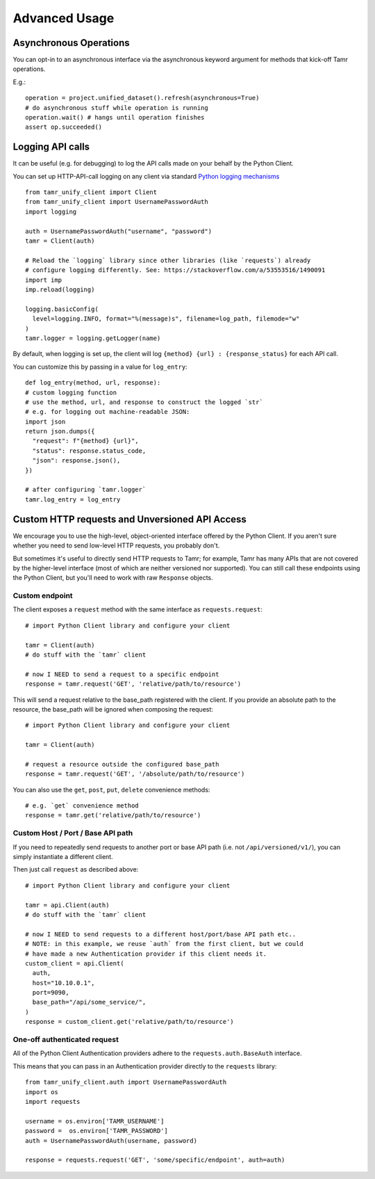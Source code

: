 Advanced Usage
==============

Asynchronous Operations
-----------------------

You can opt-in to an asynchronous interface via the asynchronous keyword argument
for methods that kick-off Tamr operations.

E.g.::

  operation = project.unified_dataset().refresh(asynchronous=True)
  # do asynchronous stuff while operation is running
  operation.wait() # hangs until operation finishes
  assert op.succeeded()

Logging API calls
-----------------

It can be useful (e.g. for debugging) to log the API calls made on your behalf
by the Python Client.

You can set up HTTP-API-call logging on any client via
standard `Python logging mechanisms <https://docs.python.org/3/library/logging.html>`_ ::

  from tamr_unify_client import Client
  from tamr_unify_client import UsernamePasswordAuth
  import logging

  auth = UsernamePasswordAuth("username", "password")
  tamr = Client(auth)

  # Reload the `logging` library since other libraries (like `requests`) already
  # configure logging differently. See: https://stackoverflow.com/a/53553516/1490091
  import imp
  imp.reload(logging)

  logging.basicConfig(
    level=logging.INFO, format="%(message)s", filename=log_path, filemode="w"
  )
  tamr.logger = logging.getLogger(name)

By default, when logging is set up, the client will log ``{method} {url} :
{response_status}`` for each API call.

You can customize this by passing in a value for ``log_entry``::

  def log_entry(method, url, response):
  # custom logging function
  # use the method, url, and response to construct the logged `str`
  # e.g. for logging out machine-readable JSON:
  import json
  return json.dumps({
    "request": f"{method} {url}",
    "status": response.status_code,
    "json": response.json(),
  })

  # after configuring `tamr.logger`
  tamr.log_entry = log_entry

.. _custom-http-requests-and-unversioned-api-access:

Custom HTTP requests and Unversioned API Access
-----------------------------------------------

We encourage you to use the high-level, object-oriented interface offered by
the Python Client. If you aren't sure whether you need to send low-level HTTP
requests, you probably don't.

But sometimes it's useful to directly send HTTP requests to Tamr; for example,
Tamr has many APIs that are not covered by the higher-level interface (most of
which are neither versioned nor supported). You can still call these endpoints
using the Python Client, but you'll need to work with raw ``Response`` objects.

Custom endpoint
^^^^^^^^^^^^^^^

The client exposes a ``request`` method with the same interface as
``requests.request``::

  # import Python Client library and configure your client

  tamr = Client(auth)
  # do stuff with the `tamr` client

  # now I NEED to send a request to a specific endpoint
  response = tamr.request('GET', 'relative/path/to/resource')

This will send a request relative to the base_path registered with the client.
If you provide an absolute path to the resource, the base_path will be ignored
when composing the request::

  # import Python Client library and configure your client

  tamr = Client(auth)

  # request a resource outside the configured base_path
  response = tamr.request('GET', '/absolute/path/to/resource')

You can also use the ``get``, ``post``, ``put``, ``delete`` convenience
methods::

  # e.g. `get` convenience method
  response = tamr.get('relative/path/to/resource')

Custom Host / Port / Base API path
^^^^^^^^^^^^^^^^^^^^^^^^^^^^^^^^^^

If you need to repeatedly send requests to another port or base API path
(i.e. not ``/api/versioned/v1/``), you can simply instantiate a different client.

Then just call ``request`` as described above::

  # import Python Client library and configure your client

  tamr = api.Client(auth)
  # do stuff with the `tamr` client

  # now I NEED to send requests to a different host/port/base API path etc..
  # NOTE: in this example, we reuse `auth` from the first client, but we could
  # have made a new Authentication provider if this client needs it.
  custom_client = api.Client(
    auth,
    host="10.10.0.1",
    port=9090,
    base_path="/api/some_service/",
  )
  response = custom_client.get('relative/path/to/resource')

One-off authenticated request
^^^^^^^^^^^^^^^^^^^^^^^^^^^^^

All of the Python Client Authentication providers adhere to the
``requests.auth.BaseAuth`` interface.

This means that you can pass in an
Authentication provider directly to the ``requests`` library::

  from tamr_unify_client.auth import UsernamePasswordAuth
  import os
  import requests

  username = os.environ['TAMR_USERNAME']
  password =  os.environ['TAMR_PASSWORD']
  auth = UsernamePasswordAuth(username, password)

  response = requests.request('GET', 'some/specific/endpoint', auth=auth)